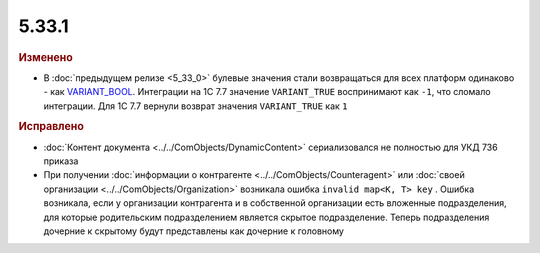5.33.1
======

.. feed-entry::
  :date: 2021-02-26



.. rubric:: Изменено

* В :doc:`предыдущем релизе <5_33_0>` булевые значения стали возвращаться для всех платформ одинаково - как `VARIANT_BOOL <https://docs.microsoft.com/en-us/openspecs/windows_protocols/ms-oaut/7b39eb24-9d39-498a-bcd8-75c38e5823d0>`_.
  Интеграции на 1С 7.7 значение ``VARIANT_TRUE`` воспринимают как ``-1``, что сломало интеграции. Для 1С 7.7 вернули возврат значения ``VARIANT_TRUE`` как ``1``


.. rubric:: Исправлено

* :doc:`Контент документа <../../ComObjects/DynamicContent>` сериализовался не полностью  для УКД 736 приказа

* При получении :doc:`информации о контрагенте <../../ComObjects/Counteragent>` или :doc:`своей организации <../../ComObjects/Organization>` возникала ошибка ``invalid map<K, T> key`` .
  Ошибка возникала, если у организации контрагента и в собственной организации есть вложенные подразделения, для которые родительским подразделением является скрытое подразделение.
  Теперь подразделения дочерние к скрытому будут представлены как дочерние к головному
